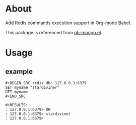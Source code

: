 * About

Add Redis commands execution support in Org-mode Babel.

This package is referenced from [[https://github.com/krisajenkins/ob-mongo][ob-mongo.el]].

* Usage

** example

#+BEGIN_EXAMPLE
#+BEGIN_SRC redis db: 127.0.0.1:6379
SET myname "stardiviner"
GET myname
#+END_SRC

#+RESULTS:
: 127.0.0.1:6379> OK
: 127.0.0.1:6379> stardiviner
: 127.0.0.1:6379> 
#+END_EXAMPLE
